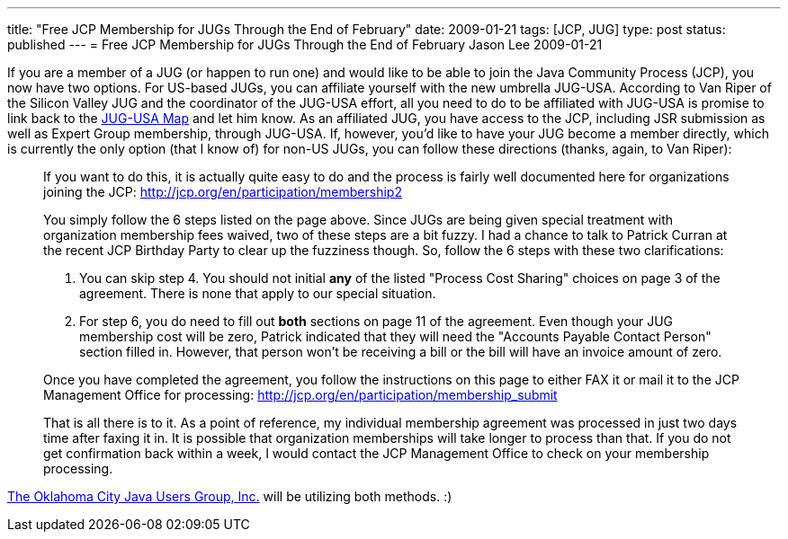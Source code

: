 ---
title: "Free JCP Membership for JUGs Through the End of February"
date: 2009-01-21
tags: [JCP, JUG]
type: post
status: published
---
= Free JCP Membership for JUGs Through the End of February
Jason Lee
2009-01-21


If you are a member of a JUG (or happen to run one) and would like to be able to join the Java Community Process (JCP), you now have two options.  For US-based JUGs, you can affiliate yourself with the new umbrella JUG-USA.  According to Van Riper of the Silicon Valley JUG and the coordinator of the JUG-USA effort, all you need to do to be affiliated with JUG-USA is promise to link back to the http://tr.im/jugusa[JUG-USA Map] and let him know.  As an affiliated JUG, you have access to the JCP, including JSR submission as well as Expert Group membership, through JUG-USA.  If, however, you'd like to have your JUG become a member directly, which is currently the only option (that I know of) for non-US JUGs, you can follow these directions (thanks, again, to Van Riper):

_____
If you want to do this, it is actually quite easy to do and the process is fairly well documented here for organizations joining the JCP: http://jcp.org/en/participation/membership2[]

You simply follow the 6 steps listed on the page above. Since JUGs are being given special treatment with organization membership fees waived, two of these steps are a bit fuzzy. I had a chance to talk to Patrick Curran at the recent JCP Birthday Party to clear up the fuzziness though. So, follow the 6 steps with these two clarifications:

A. You can skip step 4. You should not initial *any* of the listed "Process Cost Sharing" choices on page 3 of the agreement. There is none that apply to our special situation.
B. For step 6, you do need to fill out *both* sections on page 11 of the agreement. Even though your JUG membership cost will be zero, Patrick indicated that they will need the "Accounts Payable Contact Person" section filled in. However, that person won't be receiving a bill or the bill will have an invoice amount of zero.

Once you have completed the agreement, you follow the instructions on this page to either FAX it or mail it to the JCP Management Office for processing: http://jcp.org/en/participation/membership_submit[]

That is all there is to it. As a point of reference, my individual membership agreement was processed in just two days time after faxing it in. It is possible that organization memberships will take longer to process than that. If you do not get confirmation back within a week, I would contact the JCP Management Office to check on your membership processing.
_____

http://okcjug.org[The Oklahoma City Java Users Group, Inc.] will be utilizing both methods. :)
